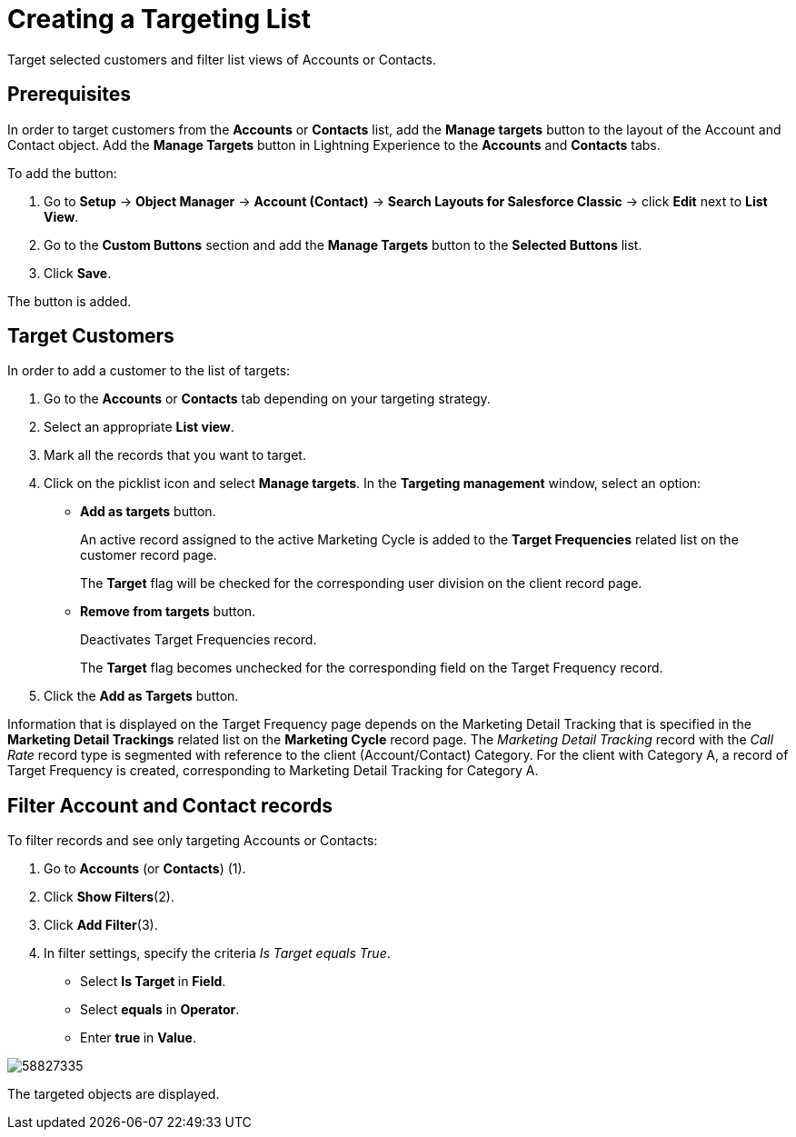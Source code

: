 = Creating a Targeting List

Target selected customers and filter list views of Accounts or Contacts.

[[CreatingaTargetingList-Prerequisites]]
== Prerequisites

In order to target customers from the *Accounts* or *Contacts* list, add the *Manage targets* button to the layout of the [.object]#Account# and [.object]#Contact# object. Add the *Manage Targets* button in Lightning Experience to the *Accounts* and *Contacts* tabs.

To add the button:

. Go to *Setup* → *Object Manager* → *Account (Contact)* → *Search Layouts for
Salesforce Classic* → click *Edit* next to *List View*.
. Go to the *Custom Buttons* section and add the *Manage Targets* button to the *Selected Buttons* list.
. Click *Save*.

The button is added.

[[CreatingaTargetingList-TargetCustomers]]
== Target Customers

In order to add a customer to the list of targets:

. Go to the *Accounts* or *Contacts* tab depending on your targeting strategy.
. Select an appropriate *List view*.
. Mark all the records that you want to target.
. Click on the picklist icon and select *Manage targets*. In the *Targeting management* window, select an option:
* *Add as targets* button.
+
An active record assigned to the active Marketing Cycle is added to the *Target Frequencies* related list on the customer record page.
+
The *Target* flag will be checked for the corresponding user division on the client record page.
* *Remove from targets* button.
+
Deactivates Target Frequencies record.
+
The *Target* flag becomes unchecked for the corresponding field on the Target Frequency record.
. Click the *Add as Targets* button.

Information that is displayed on the Target Frequency page depends on the Marketing Detail Tracking that is specified in the *Marketing Detail Trackings* related list on the *Marketing Cycle* record page. The _Marketing Detail Tracking_ record with the _Call Rate_ record type is segmented with reference to the client (Account/Contact) Category. For the client with Category A, a record of Target Frequency is created, corresponding to Marketing Detail Tracking for Category A.

[[CreatingaTargetingList-FilterAccountandContactrecords]]
== Filter Account and Contact records

To filter records and see only targeting Accounts or Contacts:

. Go to *Accounts* (or *Contacts*) (1).
. Click *Show Filters*(2).
. Click *Add Filter*(3).
. In filter settings, specify the criteria _Is Target equals True_.
* Select **Is Target **in *Field*.
* Select *equals* in *Operator*.
* Enter **true **in *Value*.

image:58827335.png[]

The targeted objects are displayed.




